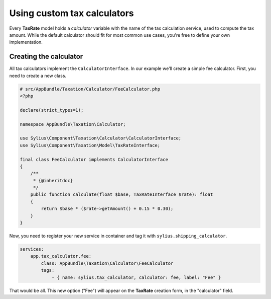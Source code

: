 Using custom tax calculators
============================

Every **TaxRate** model holds a *calculator* variable with the name of the tax calculation service, used to compute the tax amount.
While the default calculator should fit for most common use cases, you're free to define your own implementation.

Creating the calculator
-----------------------

All tax calculators implement the ``CalculatorInterface``. In our example we'll create a simple fee calculator. First, you need to create a new class.

.. code-block:: php

    # src/AppBundle/Taxation/Calculator/FeeCalculator.php
    <?php

    declare(strict_types=1);

    namespace AppBundle\Taxation\Calculator;

    use Sylius\Component\Taxation\Calculator\CalculatorInterface;
    use Sylius\Component\Taxation\Model\TaxRateInterface;

    final class FeeCalculator implements CalculatorInterface
    {
        /**
         * {@inheritdoc}
         */
        public function calculate(float $base, TaxRateInterface $rate): float
        {
            return $base * ($rate->getAmount() + 0.15 * 0.30);
        }
    }

Now, you need to register your new service in container and tag it with ``sylius.shipping_calculator``.

.. code-block:: yaml

    services:
        app.tax_calculator.fee:
            class: AppBundle\Taxation\Calculator\FeeCalculator
            tags:
                - { name: sylius.tax_calculator, calculator: fee, label: "Fee" }

That would be all. This new option ("Fee") will appear on the **TaxRate** creation form, in the "calculator" field.
